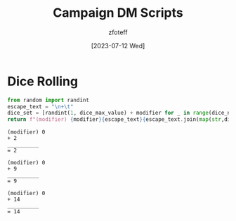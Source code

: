 :PROPERTIES:
:ID:       18a96883-cc40-409c-9fb5-80d5ab0c8379
:END:
#+title:    Campaign DM Scripts
#+author:   zfoteff
#+date:     [2023-07-12 Wed]
#+summary:  DM scripts for dice rolling and RNG related elements

* Dice Rolling
#+NAME: Dice
#+BEGIN_SRC python :var dice_num=1 :var dice_max_value=6 :var modifier=0
from random import randint
escape_text = "\n+\t"
dice_set = [randint(1, dice_max_value) + modifier for _ in range(dice_num)]
return f"(modifier) {modifier}{escape_text}{escape_text.join(map(str,dice_set))}\n{10*'_'}\n=\t{sum(dice_set)+modifier}"
#+END_SRC

#+RESULTS: Dice
: (modifier) 0
: +	2
: __________
: =	2

#+NAME: Roll D10
#+CALL: Dice(dice_max_value=10)

#+RESULTS: Roll D10
: (modifier) 0
: +	9
: __________
: =	9

#+NAME: Roll D20
#+CALL: Dice(dice_max_value=20)

#+RESULTS: Roll D20
: (modifier) 0
: +	14
: __________
: =	14

#+NAME: Roll D20 with Advantage
